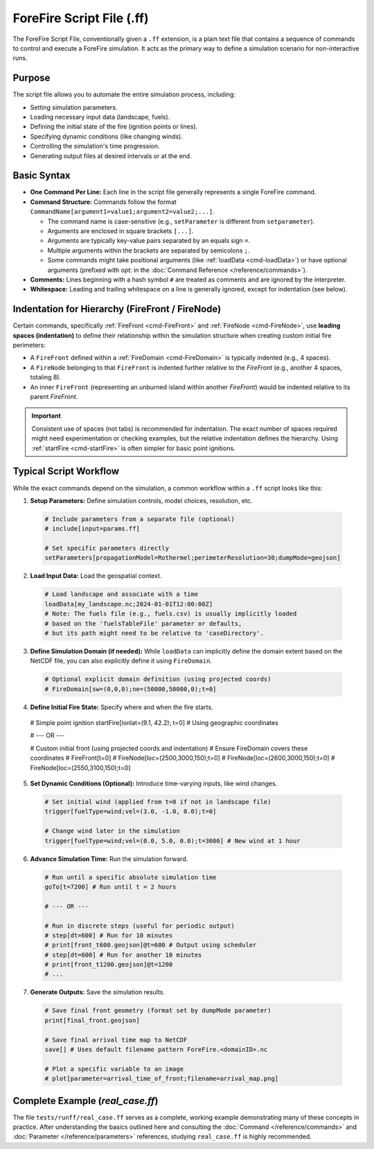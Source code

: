 .. _userguide-forefire-script:

ForeFire Script File (.ff)
==========================

The ForeFire Script File, conventionally given a ``.ff`` extension, is a plain text file that contains a sequence of commands to control and execute a ForeFire simulation. It acts as the primary way to define a simulation scenario for non-interactive runs.

Purpose
-------

The script file allows you to automate the entire simulation process, including:

- Setting simulation parameters.
- Loading necessary input data (landscape, fuels).
- Defining the initial state of the fire (ignition points or lines).
- Specifying dynamic conditions (like changing winds).
- Controlling the simulation's time progression.
- Generating output files at desired intervals or at the end.

Basic Syntax
------------

- **One Command Per Line:** Each line in the script file generally represents a single ForeFire command.
- **Command Structure:** Commands follow the format ``CommandName[argument1=value1;argument2=value2;...]``.
  
  - The command name is case-sensitive (e.g., ``setParameter`` is different from ``setparameter``).
  - Arguments are enclosed in square brackets ``[...]``.
  - Arguments are typically key-value pairs separated by an equals sign ``=``.
  - Multiple arguments within the brackets are separated by semicolons ``;``.
  - Some commands might take positional arguments (like :ref:`loadData <cmd-loadData>`) or have optional arguments (prefixed with `opt:` in the :doc:`Command Reference </reference/commands>`).
- **Comments:** Lines beginning with a hash symbol ``#`` are treated as comments and are ignored by the interpreter.
- **Whitespace:** Leading and trailing whitespace on a line is generally ignored, except for indentation (see below).

Indentation for Hierarchy (FireFront / FireNode)
------------------------------------------------

Certain commands, specifically :ref:`FireFront <cmd-FireFront>` and :ref:`FireNode <cmd-FireNode>`, use **leading spaces (indentation)** to define their relationship within the simulation structure when creating custom initial fire perimeters:

- A ``FireFront`` defined within a :ref:`FireDomain <cmd-FireDomain>` is typically indented (e.g., 4 spaces).
- A ``FireNode`` belonging to that ``FireFront`` is indented further relative to the `FireFront` (e.g., another 4 spaces, totaling 8).
- An inner ``FireFront`` (representing an unburned island within another `FireFront`) would be indented relative to its parent `FireFront`.

.. code-block:: none
   :caption: Example Indentation for Custom Front

   # FireDomain defined earlier or implicitly...

       # Indented FireFront (e.g., 4 spaces)
       FireFront[t=0]
           # Further indented FireNode (e.g., 8 spaces total)
           FireNode[loc=(100,100,0);t=0]
           FireNode[loc=(200,100,0);t=0]
           FireNode[loc=(150,150,0);t=0]
           # ... potentially more nodes defining the outer perimeter


.. important::
   Consistent use of spaces (not tabs) is recommended for indentation. The exact number of spaces required might need experimentation or checking examples, but the relative indentation defines the hierarchy. Using :ref:`startFire <cmd-startFire>` is often simpler for basic point ignitions.

Typical Script Workflow
-----------------------

While the exact commands depend on the simulation, a common workflow within a ``.ff`` script looks like this:

1.  **Setup Parameters:** Define simulation controls, model choices, resolution, etc.

  .. code-block:: none

    # Include parameters from a separate file (optional)
    # include[input=params.ff]

    # Set specific parameters directly
    setParameters[propagationModel=Rothermel;perimeterResolution=30;dumpMode=geojson]

2.  **Load Input Data:** Load the geospatial context.

  .. code-block:: none

    # Load landscape and associate with a time
    loadData[my_landscape.nc;2024-01-01T12:00:00Z]
    # Note: The fuels file (e.g., fuels.csv) is usually implicitly loaded
    # based on the 'fuelsTableFile' parameter or defaults,
    # but its path might need to be relative to 'caseDirectory'.

3.  **Define Simulation Domain (if needed):** While ``loadData`` can implicitly define the domain extent based on the NetCDF file, you can also explicitly define it using ``FireDomain``.

  .. code-block:: none

    # Optional explicit domain definition (using projected coords)
    # FireDomain[sw=(0,0,0);ne=(50000,50000,0);t=0]

4.  **Define Initial Fire State:** Specify where and when the fire starts.

  .. code-block:: none

  # Simple point ignition
  startFire[lonlat=(9.1, 42.2); t=0] # Using geographic coordinates

  # --- OR ---

  # Custom initial front (using projected coords and indentation)
  # Ensure FireDomain covers these coordinates
  #    FireFront[t=0]
  #        FireNode[loc=(2500,3000,150);t=0]
  #        FireNode[loc=(2600,3000,150);t=0]
  #        FireNode[loc=(2550,3100,150);t=0]


5.  **Set Dynamic Conditions (Optional):** Introduce time-varying inputs, like wind changes.

  .. code-block:: none

    # Set initial wind (applied from t=0 if not in landscape file)
    trigger[fuelType=wind;vel=(3.0, -1.0, 0.0);t=0]

    # Change wind later in the simulation
    trigger[fuelType=wind;vel=(0.0, 5.0, 0.0);t=3600] # New wind at 1 hour

6.  **Advance Simulation Time:** Run the simulation forward.

  .. code-block:: none

    # Run until a specific absolute simulation time
    goTo[t=7200] # Run until t = 2 hours

    # --- OR ---

    # Run in discrete steps (useful for periodic output)
    # step[dt=600] # Run for 10 minutes
    # print[front_t600.geojson]@t=600 # Output using scheduler
    # step[dt=600] # Run for another 10 minutes
    # print[front_t1200.geojson]@t=1200
    # ...

7.  **Generate Outputs:** Save the simulation results.

  .. code-block:: none

    # Save final front geometry (format set by dumpMode parameter)
    print[final_front.geojson]

    # Save final arrival time map to NetCDF
    save[] # Uses default filename pattern ForeFire.<domainID>.nc

    # Plot a specific variable to an image
    # plot[parameter=arrival_time_of_front;filename=arrival_map.png]


Complete Example (`real_case.ff`)
---------------------------------

The file ``tests/runff/real_case.ff`` serves as a complete, working example demonstrating many of these concepts in practice. After understanding the basics outlined here and consulting the :doc:`Command </reference/commands>` and :doc:`Parameter </reference/parameters>` references, studying ``real_case.ff`` is highly recommended.